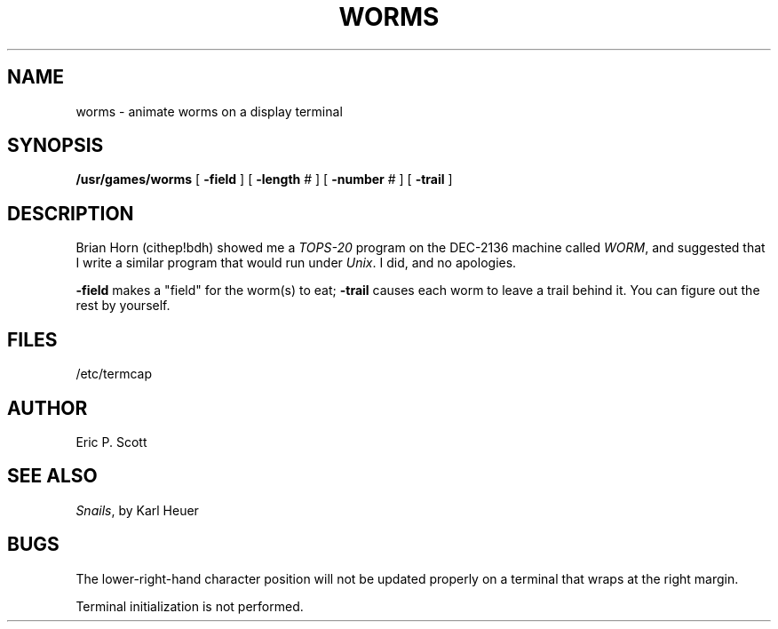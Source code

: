 .\" Copyright (c) 1980 Regents of the University of California.
.\" All rights reserved.  The Berkeley software License Agreement
.\" specifies the terms and conditions for redistribution.
.\"
.\"	@(#)worms.6	5.1 (Berkeley) 5/20/85
.\"
.TH WORMS 6 "1 February 1983"
.UC 4
.SH NAME
worms  \-  animate worms on a display terminal
.SH SYNOPSIS
.B /usr/games/worms
[
.B \-field
] [
.B \-length
# ] [
.B \-number
# ] [
.B \-trail
]
.SH DESCRIPTION
.ad b
Brian Horn (cithep!bdh) showed me a
.I TOPS-20
program on the DEC-2136 machine called
.IR WORM ,
and suggested that I write a similar program that would run under
.IR Unix .
I did, and no apologies.
.PP
.B \-field
makes a "field" for the worm(s) to eat;
.B \-trail
causes each worm to leave a trail behind it.  You can figure
out the rest by yourself.
.SH FILES
/etc/termcap
.SH AUTHOR
Eric P. Scott
.SH SEE ALSO
.IR Snails ,
by Karl Heuer
.SH BUGS
The lower-right-hand character position will not be updated properly
on a terminal that wraps at the right margin.
.PP
Terminal initialization is not performed.
